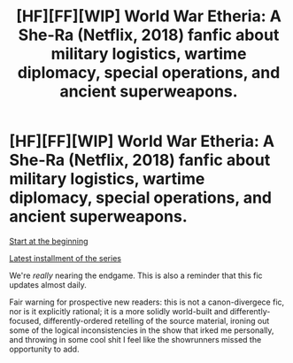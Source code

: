 #+TITLE: [HF][FF][WIP] World War Etheria: A She-Ra (Netflix, 2018) fanfic about military logistics, wartime diplomacy, special operations, and ancient superweapons.

* [HF][FF][WIP] World War Etheria: A She-Ra (Netflix, 2018) fanfic about military logistics, wartime diplomacy, special operations, and ancient superweapons.
:PROPERTIES:
:Author: everything-narrative
:Score: 9
:DateUnix: 1606588248.0
:DateShort: 2020-Nov-28
:END:
[[https://archiveofourown.org/works/26250910/chapters/63897070][Start at the beginning]]

[[https://archiveofourown.org/works/27511408/chapters/67275025][Latest installment of the series]]

We're /really/ nearing the endgame. This is also a reminder that this fic updates almost daily.

Fair warning for prospective new readers: this is not a canon-divergece fic, nor is it explicitly rational; it is a more solidly world-built and differently-focused, differently-ordered retelling of the source material, ironing out some of the logical inconsistencies in the show that irked me personally, and throwing in some cool shit I feel like the showrunners missed the opportunity to add.

